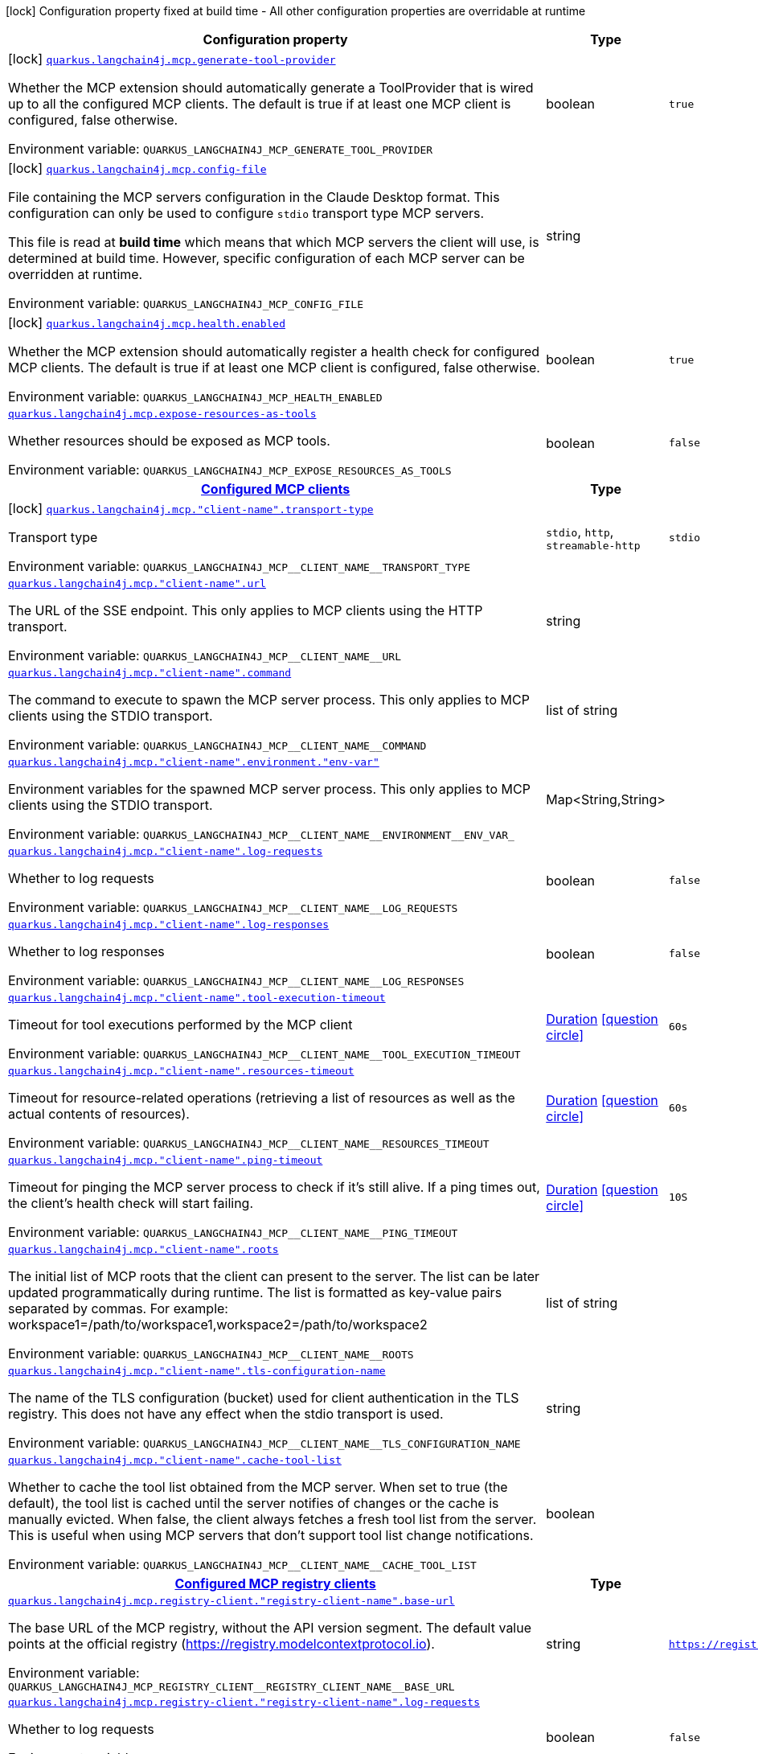 [.configuration-legend]
icon:lock[title=Fixed at build time] Configuration property fixed at build time - All other configuration properties are overridable at runtime
[.configuration-reference.searchable, cols="80,.^10,.^10"]
|===

h|[.header-title]##Configuration property##
h|Type
h|Default

a|icon:lock[title=Fixed at build time] [[quarkus-langchain4j-mcp_quarkus-langchain4j-mcp-generate-tool-provider]] [.property-path]##link:#quarkus-langchain4j-mcp_quarkus-langchain4j-mcp-generate-tool-provider[`quarkus.langchain4j.mcp.generate-tool-provider`]##
ifdef::add-copy-button-to-config-props[]
config_property_copy_button:+++quarkus.langchain4j.mcp.generate-tool-provider+++[]
endif::add-copy-button-to-config-props[]


[.description]
--
Whether the MCP extension should automatically generate a ToolProvider that is wired up to all the configured MCP clients. The default is true if at least one MCP client is configured, false otherwise.


ifdef::add-copy-button-to-env-var[]
Environment variable: env_var_with_copy_button:+++QUARKUS_LANGCHAIN4J_MCP_GENERATE_TOOL_PROVIDER+++[]
endif::add-copy-button-to-env-var[]
ifndef::add-copy-button-to-env-var[]
Environment variable: `+++QUARKUS_LANGCHAIN4J_MCP_GENERATE_TOOL_PROVIDER+++`
endif::add-copy-button-to-env-var[]
--
|boolean
|`true`

a|icon:lock[title=Fixed at build time] [[quarkus-langchain4j-mcp_quarkus-langchain4j-mcp-config-file]] [.property-path]##link:#quarkus-langchain4j-mcp_quarkus-langchain4j-mcp-config-file[`quarkus.langchain4j.mcp.config-file`]##
ifdef::add-copy-button-to-config-props[]
config_property_copy_button:+++quarkus.langchain4j.mcp.config-file+++[]
endif::add-copy-button-to-config-props[]


[.description]
--
File containing the MCP servers configuration in the Claude Desktop format. This configuration can only be used to configure `stdio` transport type MCP servers.

This file is read at *build time* which means that which MCP servers the client will use, is determined at build time. However, specific configuration of each MCP server can be overridden at runtime.


ifdef::add-copy-button-to-env-var[]
Environment variable: env_var_with_copy_button:+++QUARKUS_LANGCHAIN4J_MCP_CONFIG_FILE+++[]
endif::add-copy-button-to-env-var[]
ifndef::add-copy-button-to-env-var[]
Environment variable: `+++QUARKUS_LANGCHAIN4J_MCP_CONFIG_FILE+++`
endif::add-copy-button-to-env-var[]
--
|string
|

a|icon:lock[title=Fixed at build time] [[quarkus-langchain4j-mcp_quarkus-langchain4j-mcp-health-enabled]] [.property-path]##link:#quarkus-langchain4j-mcp_quarkus-langchain4j-mcp-health-enabled[`quarkus.langchain4j.mcp.health.enabled`]##
ifdef::add-copy-button-to-config-props[]
config_property_copy_button:+++quarkus.langchain4j.mcp.health.enabled+++[]
endif::add-copy-button-to-config-props[]


[.description]
--
Whether the MCP extension should automatically register a health check for configured MCP clients. The default is true if at least one MCP client is configured, false otherwise.


ifdef::add-copy-button-to-env-var[]
Environment variable: env_var_with_copy_button:+++QUARKUS_LANGCHAIN4J_MCP_HEALTH_ENABLED+++[]
endif::add-copy-button-to-env-var[]
ifndef::add-copy-button-to-env-var[]
Environment variable: `+++QUARKUS_LANGCHAIN4J_MCP_HEALTH_ENABLED+++`
endif::add-copy-button-to-env-var[]
--
|boolean
|`true`

a| [[quarkus-langchain4j-mcp_quarkus-langchain4j-mcp-expose-resources-as-tools]] [.property-path]##link:#quarkus-langchain4j-mcp_quarkus-langchain4j-mcp-expose-resources-as-tools[`quarkus.langchain4j.mcp.expose-resources-as-tools`]##
ifdef::add-copy-button-to-config-props[]
config_property_copy_button:+++quarkus.langchain4j.mcp.expose-resources-as-tools+++[]
endif::add-copy-button-to-config-props[]


[.description]
--
Whether resources should be exposed as MCP tools.


ifdef::add-copy-button-to-env-var[]
Environment variable: env_var_with_copy_button:+++QUARKUS_LANGCHAIN4J_MCP_EXPOSE_RESOURCES_AS_TOOLS+++[]
endif::add-copy-button-to-env-var[]
ifndef::add-copy-button-to-env-var[]
Environment variable: `+++QUARKUS_LANGCHAIN4J_MCP_EXPOSE_RESOURCES_AS_TOOLS+++`
endif::add-copy-button-to-env-var[]
--
|boolean
|`false`

h|[[quarkus-langchain4j-mcp_section_quarkus-langchain4j-mcp]] [.section-name.section-level0]##link:#quarkus-langchain4j-mcp_section_quarkus-langchain4j-mcp[Configured MCP clients]##
h|Type
h|Default

a|icon:lock[title=Fixed at build time] [[quarkus-langchain4j-mcp_quarkus-langchain4j-mcp-client-name-transport-type]] [.property-path]##link:#quarkus-langchain4j-mcp_quarkus-langchain4j-mcp-client-name-transport-type[`quarkus.langchain4j.mcp."client-name".transport-type`]##
ifdef::add-copy-button-to-config-props[]
config_property_copy_button:+++quarkus.langchain4j.mcp."client-name".transport-type+++[]
endif::add-copy-button-to-config-props[]


[.description]
--
Transport type


ifdef::add-copy-button-to-env-var[]
Environment variable: env_var_with_copy_button:+++QUARKUS_LANGCHAIN4J_MCP__CLIENT_NAME__TRANSPORT_TYPE+++[]
endif::add-copy-button-to-env-var[]
ifndef::add-copy-button-to-env-var[]
Environment variable: `+++QUARKUS_LANGCHAIN4J_MCP__CLIENT_NAME__TRANSPORT_TYPE+++`
endif::add-copy-button-to-env-var[]
--
a|`stdio`, `http`, `streamable-http`
|`stdio`

a| [[quarkus-langchain4j-mcp_quarkus-langchain4j-mcp-client-name-url]] [.property-path]##link:#quarkus-langchain4j-mcp_quarkus-langchain4j-mcp-client-name-url[`quarkus.langchain4j.mcp."client-name".url`]##
ifdef::add-copy-button-to-config-props[]
config_property_copy_button:+++quarkus.langchain4j.mcp."client-name".url+++[]
endif::add-copy-button-to-config-props[]


[.description]
--
The URL of the SSE endpoint. This only applies to MCP clients using the HTTP transport.


ifdef::add-copy-button-to-env-var[]
Environment variable: env_var_with_copy_button:+++QUARKUS_LANGCHAIN4J_MCP__CLIENT_NAME__URL+++[]
endif::add-copy-button-to-env-var[]
ifndef::add-copy-button-to-env-var[]
Environment variable: `+++QUARKUS_LANGCHAIN4J_MCP__CLIENT_NAME__URL+++`
endif::add-copy-button-to-env-var[]
--
|string
|

a| [[quarkus-langchain4j-mcp_quarkus-langchain4j-mcp-client-name-command]] [.property-path]##link:#quarkus-langchain4j-mcp_quarkus-langchain4j-mcp-client-name-command[`quarkus.langchain4j.mcp."client-name".command`]##
ifdef::add-copy-button-to-config-props[]
config_property_copy_button:+++quarkus.langchain4j.mcp."client-name".command+++[]
endif::add-copy-button-to-config-props[]


[.description]
--
The command to execute to spawn the MCP server process. This only applies to MCP clients using the STDIO transport.


ifdef::add-copy-button-to-env-var[]
Environment variable: env_var_with_copy_button:+++QUARKUS_LANGCHAIN4J_MCP__CLIENT_NAME__COMMAND+++[]
endif::add-copy-button-to-env-var[]
ifndef::add-copy-button-to-env-var[]
Environment variable: `+++QUARKUS_LANGCHAIN4J_MCP__CLIENT_NAME__COMMAND+++`
endif::add-copy-button-to-env-var[]
--
|list of string
|

a| [[quarkus-langchain4j-mcp_quarkus-langchain4j-mcp-client-name-environment-env-var]] [.property-path]##link:#quarkus-langchain4j-mcp_quarkus-langchain4j-mcp-client-name-environment-env-var[`quarkus.langchain4j.mcp."client-name".environment."env-var"`]##
ifdef::add-copy-button-to-config-props[]
config_property_copy_button:+++quarkus.langchain4j.mcp."client-name".environment."env-var"+++[]
endif::add-copy-button-to-config-props[]


[.description]
--
Environment variables for the spawned MCP server process. This only applies to MCP clients using the STDIO transport.


ifdef::add-copy-button-to-env-var[]
Environment variable: env_var_with_copy_button:+++QUARKUS_LANGCHAIN4J_MCP__CLIENT_NAME__ENVIRONMENT__ENV_VAR_+++[]
endif::add-copy-button-to-env-var[]
ifndef::add-copy-button-to-env-var[]
Environment variable: `+++QUARKUS_LANGCHAIN4J_MCP__CLIENT_NAME__ENVIRONMENT__ENV_VAR_+++`
endif::add-copy-button-to-env-var[]
--
|Map<String,String>
|

a| [[quarkus-langchain4j-mcp_quarkus-langchain4j-mcp-client-name-log-requests]] [.property-path]##link:#quarkus-langchain4j-mcp_quarkus-langchain4j-mcp-client-name-log-requests[`quarkus.langchain4j.mcp."client-name".log-requests`]##
ifdef::add-copy-button-to-config-props[]
config_property_copy_button:+++quarkus.langchain4j.mcp."client-name".log-requests+++[]
endif::add-copy-button-to-config-props[]


[.description]
--
Whether to log requests


ifdef::add-copy-button-to-env-var[]
Environment variable: env_var_with_copy_button:+++QUARKUS_LANGCHAIN4J_MCP__CLIENT_NAME__LOG_REQUESTS+++[]
endif::add-copy-button-to-env-var[]
ifndef::add-copy-button-to-env-var[]
Environment variable: `+++QUARKUS_LANGCHAIN4J_MCP__CLIENT_NAME__LOG_REQUESTS+++`
endif::add-copy-button-to-env-var[]
--
|boolean
|`false`

a| [[quarkus-langchain4j-mcp_quarkus-langchain4j-mcp-client-name-log-responses]] [.property-path]##link:#quarkus-langchain4j-mcp_quarkus-langchain4j-mcp-client-name-log-responses[`quarkus.langchain4j.mcp."client-name".log-responses`]##
ifdef::add-copy-button-to-config-props[]
config_property_copy_button:+++quarkus.langchain4j.mcp."client-name".log-responses+++[]
endif::add-copy-button-to-config-props[]


[.description]
--
Whether to log responses


ifdef::add-copy-button-to-env-var[]
Environment variable: env_var_with_copy_button:+++QUARKUS_LANGCHAIN4J_MCP__CLIENT_NAME__LOG_RESPONSES+++[]
endif::add-copy-button-to-env-var[]
ifndef::add-copy-button-to-env-var[]
Environment variable: `+++QUARKUS_LANGCHAIN4J_MCP__CLIENT_NAME__LOG_RESPONSES+++`
endif::add-copy-button-to-env-var[]
--
|boolean
|`false`

a| [[quarkus-langchain4j-mcp_quarkus-langchain4j-mcp-client-name-tool-execution-timeout]] [.property-path]##link:#quarkus-langchain4j-mcp_quarkus-langchain4j-mcp-client-name-tool-execution-timeout[`quarkus.langchain4j.mcp."client-name".tool-execution-timeout`]##
ifdef::add-copy-button-to-config-props[]
config_property_copy_button:+++quarkus.langchain4j.mcp."client-name".tool-execution-timeout+++[]
endif::add-copy-button-to-config-props[]


[.description]
--
Timeout for tool executions performed by the MCP client


ifdef::add-copy-button-to-env-var[]
Environment variable: env_var_with_copy_button:+++QUARKUS_LANGCHAIN4J_MCP__CLIENT_NAME__TOOL_EXECUTION_TIMEOUT+++[]
endif::add-copy-button-to-env-var[]
ifndef::add-copy-button-to-env-var[]
Environment variable: `+++QUARKUS_LANGCHAIN4J_MCP__CLIENT_NAME__TOOL_EXECUTION_TIMEOUT+++`
endif::add-copy-button-to-env-var[]
--
|link:https://docs.oracle.com/en/java/javase/17/docs/api/java.base/java/time/Duration.html[Duration] link:#duration-note-anchor-quarkus-langchain4j-mcp_quarkus-langchain4j[icon:question-circle[title=More information about the Duration format]]
|`60s`

a| [[quarkus-langchain4j-mcp_quarkus-langchain4j-mcp-client-name-resources-timeout]] [.property-path]##link:#quarkus-langchain4j-mcp_quarkus-langchain4j-mcp-client-name-resources-timeout[`quarkus.langchain4j.mcp."client-name".resources-timeout`]##
ifdef::add-copy-button-to-config-props[]
config_property_copy_button:+++quarkus.langchain4j.mcp."client-name".resources-timeout+++[]
endif::add-copy-button-to-config-props[]


[.description]
--
Timeout for resource-related operations (retrieving a list of resources as well as the actual contents of resources).


ifdef::add-copy-button-to-env-var[]
Environment variable: env_var_with_copy_button:+++QUARKUS_LANGCHAIN4J_MCP__CLIENT_NAME__RESOURCES_TIMEOUT+++[]
endif::add-copy-button-to-env-var[]
ifndef::add-copy-button-to-env-var[]
Environment variable: `+++QUARKUS_LANGCHAIN4J_MCP__CLIENT_NAME__RESOURCES_TIMEOUT+++`
endif::add-copy-button-to-env-var[]
--
|link:https://docs.oracle.com/en/java/javase/17/docs/api/java.base/java/time/Duration.html[Duration] link:#duration-note-anchor-quarkus-langchain4j-mcp_quarkus-langchain4j[icon:question-circle[title=More information about the Duration format]]
|`60s`

a| [[quarkus-langchain4j-mcp_quarkus-langchain4j-mcp-client-name-ping-timeout]] [.property-path]##link:#quarkus-langchain4j-mcp_quarkus-langchain4j-mcp-client-name-ping-timeout[`quarkus.langchain4j.mcp."client-name".ping-timeout`]##
ifdef::add-copy-button-to-config-props[]
config_property_copy_button:+++quarkus.langchain4j.mcp."client-name".ping-timeout+++[]
endif::add-copy-button-to-config-props[]


[.description]
--
Timeout for pinging the MCP server process to check if it's still alive. If a ping times out, the client's health check will start failing.


ifdef::add-copy-button-to-env-var[]
Environment variable: env_var_with_copy_button:+++QUARKUS_LANGCHAIN4J_MCP__CLIENT_NAME__PING_TIMEOUT+++[]
endif::add-copy-button-to-env-var[]
ifndef::add-copy-button-to-env-var[]
Environment variable: `+++QUARKUS_LANGCHAIN4J_MCP__CLIENT_NAME__PING_TIMEOUT+++`
endif::add-copy-button-to-env-var[]
--
|link:https://docs.oracle.com/en/java/javase/17/docs/api/java.base/java/time/Duration.html[Duration] link:#duration-note-anchor-quarkus-langchain4j-mcp_quarkus-langchain4j[icon:question-circle[title=More information about the Duration format]]
|`10S`

a| [[quarkus-langchain4j-mcp_quarkus-langchain4j-mcp-client-name-roots]] [.property-path]##link:#quarkus-langchain4j-mcp_quarkus-langchain4j-mcp-client-name-roots[`quarkus.langchain4j.mcp."client-name".roots`]##
ifdef::add-copy-button-to-config-props[]
config_property_copy_button:+++quarkus.langchain4j.mcp."client-name".roots+++[]
endif::add-copy-button-to-config-props[]


[.description]
--
The initial list of MCP roots that the client can present to the server. The list can be later updated programmatically during runtime. The list is formatted as key-value pairs separated by commas. For example: workspace1=/path/to/workspace1,workspace2=/path/to/workspace2


ifdef::add-copy-button-to-env-var[]
Environment variable: env_var_with_copy_button:+++QUARKUS_LANGCHAIN4J_MCP__CLIENT_NAME__ROOTS+++[]
endif::add-copy-button-to-env-var[]
ifndef::add-copy-button-to-env-var[]
Environment variable: `+++QUARKUS_LANGCHAIN4J_MCP__CLIENT_NAME__ROOTS+++`
endif::add-copy-button-to-env-var[]
--
|list of string
|

a| [[quarkus-langchain4j-mcp_quarkus-langchain4j-mcp-client-name-tls-configuration-name]] [.property-path]##link:#quarkus-langchain4j-mcp_quarkus-langchain4j-mcp-client-name-tls-configuration-name[`quarkus.langchain4j.mcp."client-name".tls-configuration-name`]##
ifdef::add-copy-button-to-config-props[]
config_property_copy_button:+++quarkus.langchain4j.mcp."client-name".tls-configuration-name+++[]
endif::add-copy-button-to-config-props[]


[.description]
--
The name of the TLS configuration (bucket) used for client authentication in the TLS registry. This does not have any effect when the stdio transport is used.


ifdef::add-copy-button-to-env-var[]
Environment variable: env_var_with_copy_button:+++QUARKUS_LANGCHAIN4J_MCP__CLIENT_NAME__TLS_CONFIGURATION_NAME+++[]
endif::add-copy-button-to-env-var[]
ifndef::add-copy-button-to-env-var[]
Environment variable: `+++QUARKUS_LANGCHAIN4J_MCP__CLIENT_NAME__TLS_CONFIGURATION_NAME+++`
endif::add-copy-button-to-env-var[]
--
|string
|

a| [[quarkus-langchain4j-mcp_quarkus-langchain4j-mcp-client-name-cache-tool-list]] [.property-path]##link:#quarkus-langchain4j-mcp_quarkus-langchain4j-mcp-client-name-cache-tool-list[`quarkus.langchain4j.mcp."client-name".cache-tool-list`]##
ifdef::add-copy-button-to-config-props[]
config_property_copy_button:+++quarkus.langchain4j.mcp."client-name".cache-tool-list+++[]
endif::add-copy-button-to-config-props[]


[.description]
--
Whether to cache the tool list obtained from the MCP server. When set to true (the default), the tool list is cached until the server notifies of changes or the cache is manually evicted. When false, the client always fetches a fresh tool list from the server. This is useful when using MCP servers that don't support tool list change notifications.


ifdef::add-copy-button-to-env-var[]
Environment variable: env_var_with_copy_button:+++QUARKUS_LANGCHAIN4J_MCP__CLIENT_NAME__CACHE_TOOL_LIST+++[]
endif::add-copy-button-to-env-var[]
ifndef::add-copy-button-to-env-var[]
Environment variable: `+++QUARKUS_LANGCHAIN4J_MCP__CLIENT_NAME__CACHE_TOOL_LIST+++`
endif::add-copy-button-to-env-var[]
--
|boolean
|


h|[[quarkus-langchain4j-mcp_section_quarkus-langchain4j-mcp-registry-client]] [.section-name.section-level0]##link:#quarkus-langchain4j-mcp_section_quarkus-langchain4j-mcp-registry-client[Configured MCP registry clients]##
h|Type
h|Default

a| [[quarkus-langchain4j-mcp_quarkus-langchain4j-mcp-registry-client-registry-client-name-base-url]] [.property-path]##link:#quarkus-langchain4j-mcp_quarkus-langchain4j-mcp-registry-client-registry-client-name-base-url[`quarkus.langchain4j.mcp.registry-client."registry-client-name".base-url`]##
ifdef::add-copy-button-to-config-props[]
config_property_copy_button:+++quarkus.langchain4j.mcp.registry-client."registry-client-name".base-url+++[]
endif::add-copy-button-to-config-props[]


[.description]
--
The base URL of the MCP registry, without the API version segment. The default value points at the official registry (https://registry.modelcontextprotocol.io).


ifdef::add-copy-button-to-env-var[]
Environment variable: env_var_with_copy_button:+++QUARKUS_LANGCHAIN4J_MCP_REGISTRY_CLIENT__REGISTRY_CLIENT_NAME__BASE_URL+++[]
endif::add-copy-button-to-env-var[]
ifndef::add-copy-button-to-env-var[]
Environment variable: `+++QUARKUS_LANGCHAIN4J_MCP_REGISTRY_CLIENT__REGISTRY_CLIENT_NAME__BASE_URL+++`
endif::add-copy-button-to-env-var[]
--
|string
|`https://registry.modelcontextprotocol.io`

a| [[quarkus-langchain4j-mcp_quarkus-langchain4j-mcp-registry-client-registry-client-name-log-requests]] [.property-path]##link:#quarkus-langchain4j-mcp_quarkus-langchain4j-mcp-registry-client-registry-client-name-log-requests[`quarkus.langchain4j.mcp.registry-client."registry-client-name".log-requests`]##
ifdef::add-copy-button-to-config-props[]
config_property_copy_button:+++quarkus.langchain4j.mcp.registry-client."registry-client-name".log-requests+++[]
endif::add-copy-button-to-config-props[]


[.description]
--
Whether to log requests


ifdef::add-copy-button-to-env-var[]
Environment variable: env_var_with_copy_button:+++QUARKUS_LANGCHAIN4J_MCP_REGISTRY_CLIENT__REGISTRY_CLIENT_NAME__LOG_REQUESTS+++[]
endif::add-copy-button-to-env-var[]
ifndef::add-copy-button-to-env-var[]
Environment variable: `+++QUARKUS_LANGCHAIN4J_MCP_REGISTRY_CLIENT__REGISTRY_CLIENT_NAME__LOG_REQUESTS+++`
endif::add-copy-button-to-env-var[]
--
|boolean
|`false`

a| [[quarkus-langchain4j-mcp_quarkus-langchain4j-mcp-registry-client-registry-client-name-log-responses]] [.property-path]##link:#quarkus-langchain4j-mcp_quarkus-langchain4j-mcp-registry-client-registry-client-name-log-responses[`quarkus.langchain4j.mcp.registry-client."registry-client-name".log-responses`]##
ifdef::add-copy-button-to-config-props[]
config_property_copy_button:+++quarkus.langchain4j.mcp.registry-client."registry-client-name".log-responses+++[]
endif::add-copy-button-to-config-props[]


[.description]
--
Whether to log responses


ifdef::add-copy-button-to-env-var[]
Environment variable: env_var_with_copy_button:+++QUARKUS_LANGCHAIN4J_MCP_REGISTRY_CLIENT__REGISTRY_CLIENT_NAME__LOG_RESPONSES+++[]
endif::add-copy-button-to-env-var[]
ifndef::add-copy-button-to-env-var[]
Environment variable: `+++QUARKUS_LANGCHAIN4J_MCP_REGISTRY_CLIENT__REGISTRY_CLIENT_NAME__LOG_RESPONSES+++`
endif::add-copy-button-to-env-var[]
--
|boolean
|`false`

a| [[quarkus-langchain4j-mcp_quarkus-langchain4j-mcp-registry-client-registry-client-name-tls-configuration-name]] [.property-path]##link:#quarkus-langchain4j-mcp_quarkus-langchain4j-mcp-registry-client-registry-client-name-tls-configuration-name[`quarkus.langchain4j.mcp.registry-client."registry-client-name".tls-configuration-name`]##
ifdef::add-copy-button-to-config-props[]
config_property_copy_button:+++quarkus.langchain4j.mcp.registry-client."registry-client-name".tls-configuration-name+++[]
endif::add-copy-button-to-config-props[]


[.description]
--
The name of the TLS configuration (bucket) that this MCP client registry will use.


ifdef::add-copy-button-to-env-var[]
Environment variable: env_var_with_copy_button:+++QUARKUS_LANGCHAIN4J_MCP_REGISTRY_CLIENT__REGISTRY_CLIENT_NAME__TLS_CONFIGURATION_NAME+++[]
endif::add-copy-button-to-env-var[]
ifndef::add-copy-button-to-env-var[]
Environment variable: `+++QUARKUS_LANGCHAIN4J_MCP_REGISTRY_CLIENT__REGISTRY_CLIENT_NAME__TLS_CONFIGURATION_NAME+++`
endif::add-copy-button-to-env-var[]
--
|string
|

a| [[quarkus-langchain4j-mcp_quarkus-langchain4j-mcp-registry-client-registry-client-name-read-timeout]] [.property-path]##link:#quarkus-langchain4j-mcp_quarkus-langchain4j-mcp-registry-client-registry-client-name-read-timeout[`quarkus.langchain4j.mcp.registry-client."registry-client-name".read-timeout`]##
ifdef::add-copy-button-to-config-props[]
config_property_copy_button:+++quarkus.langchain4j.mcp.registry-client."registry-client-name".read-timeout+++[]
endif::add-copy-button-to-config-props[]


[.description]
--
The read timeout for the MCP registry's underlying http client


ifdef::add-copy-button-to-env-var[]
Environment variable: env_var_with_copy_button:+++QUARKUS_LANGCHAIN4J_MCP_REGISTRY_CLIENT__REGISTRY_CLIENT_NAME__READ_TIMEOUT+++[]
endif::add-copy-button-to-env-var[]
ifndef::add-copy-button-to-env-var[]
Environment variable: `+++QUARKUS_LANGCHAIN4J_MCP_REGISTRY_CLIENT__REGISTRY_CLIENT_NAME__READ_TIMEOUT+++`
endif::add-copy-button-to-env-var[]
--
|link:https://docs.oracle.com/en/java/javase/17/docs/api/java.base/java/time/Duration.html[Duration] link:#duration-note-anchor-quarkus-langchain4j-mcp_quarkus-langchain4j[icon:question-circle[title=More information about the Duration format]]
|`10s`

a| [[quarkus-langchain4j-mcp_quarkus-langchain4j-mcp-registry-client-registry-client-name-connect-timeout]] [.property-path]##link:#quarkus-langchain4j-mcp_quarkus-langchain4j-mcp-registry-client-registry-client-name-connect-timeout[`quarkus.langchain4j.mcp.registry-client."registry-client-name".connect-timeout`]##
ifdef::add-copy-button-to-config-props[]
config_property_copy_button:+++quarkus.langchain4j.mcp.registry-client."registry-client-name".connect-timeout+++[]
endif::add-copy-button-to-config-props[]


[.description]
--
The connect timeout for the MCP registry's underlying http client


ifdef::add-copy-button-to-env-var[]
Environment variable: env_var_with_copy_button:+++QUARKUS_LANGCHAIN4J_MCP_REGISTRY_CLIENT__REGISTRY_CLIENT_NAME__CONNECT_TIMEOUT+++[]
endif::add-copy-button-to-env-var[]
ifndef::add-copy-button-to-env-var[]
Environment variable: `+++QUARKUS_LANGCHAIN4J_MCP_REGISTRY_CLIENT__REGISTRY_CLIENT_NAME__CONNECT_TIMEOUT+++`
endif::add-copy-button-to-env-var[]
--
|link:https://docs.oracle.com/en/java/javase/17/docs/api/java.base/java/time/Duration.html[Duration] link:#duration-note-anchor-quarkus-langchain4j-mcp_quarkus-langchain4j[icon:question-circle[title=More information about the Duration format]]
|`10s`


|===

ifndef::no-duration-note[]
[NOTE]
[id=duration-note-anchor-quarkus-langchain4j-mcp_quarkus-langchain4j]
.About the Duration format
====
To write duration values, use the standard `java.time.Duration` format.
See the link:https://docs.oracle.com/en/java/javase/17/docs/api/java.base/java/time/Duration.html#parse(java.lang.CharSequence)[Duration#parse() Java API documentation] for more information.

You can also use a simplified format, starting with a number:

* If the value is only a number, it represents time in seconds.
* If the value is a number followed by `ms`, it represents time in milliseconds.

In other cases, the simplified format is translated to the `java.time.Duration` format for parsing:

* If the value is a number followed by `h`, `m`, or `s`, it is prefixed with `PT`.
* If the value is a number followed by `d`, it is prefixed with `P`.
====
endif::no-duration-note[]

